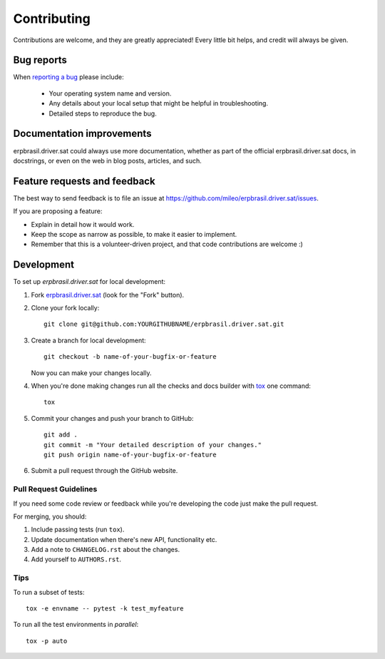 ============
Contributing
============

Contributions are welcome, and they are greatly appreciated! Every
little bit helps, and credit will always be given.

Bug reports
===========

When `reporting a bug <https://github.com/mileo/erpbrasil.driver.sat/issues>`_ please include:

    * Your operating system name and version.
    * Any details about your local setup that might be helpful in troubleshooting.
    * Detailed steps to reproduce the bug.

Documentation improvements
==========================

erpbrasil.driver.sat could always use more documentation, whether as part of the
official erpbrasil.driver.sat docs, in docstrings, or even on the web in blog posts,
articles, and such.

Feature requests and feedback
=============================

The best way to send feedback is to file an issue at https://github.com/mileo/erpbrasil.driver.sat/issues.

If you are proposing a feature:

* Explain in detail how it would work.
* Keep the scope as narrow as possible, to make it easier to implement.
* Remember that this is a volunteer-driven project, and that code contributions are welcome :)

Development
===========

To set up `erpbrasil.driver.sat` for local development:

1. Fork `erpbrasil.driver.sat <https://github.com/mileo/erpbrasil.driver.sat>`_
   (look for the "Fork" button).
2. Clone your fork locally::

    git clone git@github.com:YOURGITHUBNAME/erpbrasil.driver.sat.git

3. Create a branch for local development::

    git checkout -b name-of-your-bugfix-or-feature

   Now you can make your changes locally.

4. When you're done making changes run all the checks and docs builder with `tox <https://tox.readthedocs.io/en/latest/install.html>`_ one command::

    tox

5. Commit your changes and push your branch to GitHub::

    git add .
    git commit -m "Your detailed description of your changes."
    git push origin name-of-your-bugfix-or-feature

6. Submit a pull request through the GitHub website.

Pull Request Guidelines
-----------------------

If you need some code review or feedback while you're developing the code just make the pull request.

For merging, you should:

1. Include passing tests (run ``tox``).
2. Update documentation when there's new API, functionality etc.
3. Add a note to ``CHANGELOG.rst`` about the changes.
4. Add yourself to ``AUTHORS.rst``.



Tips
----

To run a subset of tests::

    tox -e envname -- pytest -k test_myfeature

To run all the test environments in *parallel*::

    tox -p auto

